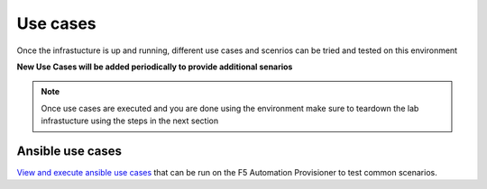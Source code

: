 Use cases
=========

Once the infrastucture is up and running, different use cases and scenrios can be tried and tested on this environment

**New Use Cases will be added periodically to provide additional senarios**

.. note::

   Once use cases are executed and you are done using the environment make sure to teardown the lab infrastucture using the steps in the next section

Ansible use cases
-----------------

`View and execute ansible use cases <https://f5-ansible-use-cases.readthedocs.io/en/latest/index.html>`_ that can be run on the F5 Automation Provisioner to test common scenarios. 
